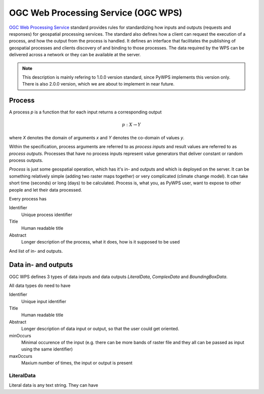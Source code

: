 .. _wps:

====================================
OGC Web Processing Service (OGC WPS)
====================================

`OGC Web Processing Service <http://opengeospatial.org/standards>`_ standard
provides rules for standardizing how inputs and outputs (requests and
responses) for geospatial processing services. The standard also defines how a
client can request the execution of a process, and how the output from the
process is handled. It defines an interface that facilitates the publishing of
geospatial processes and clients discovery of and binding to those processes.
The data required by the WPS can be delivered across a network or they can be
available at the server.

.. note:: This description is mainly refering to 1.0.0 version standard, since
        PyWPS implements this version only. There is also 2.0.0 version, which
        we are about to implement in near future.

Process
-------

A process `p` is a function that for each input returns a corresponding output

.. math::

        p: X \rightarrow Y

where `X` denotes the domain of arguments `x` and `Y` denotes the co-domain of values `y`.

Within the specification, process arguments are referred to as *process inputs* and result
values are referred to as *process outputs*. Processes that have no process inputs represent
value generators that deliver constant or random process outputs.

*Process* is just some geospatial operation, which has it's in- and outputs and
which is deployed on the server. It can be something relatively simple (adding
two raster maps together) or very complicated (climate change model). It can
take short time (seconds) or long (days) to be calculated. Process is, what you,
as PyWPS user, want to expose to other people and let their data processed.

Every process has

Identifier
    Unique process identifier

Title
    Human readable title

Abstract
    Longer description of the process, what it does, how is it supposed to be
    used

And list of in- and outputs.

Data in- and outputs
--------------------
OGC WPS defines 3 types of data inputs and data outputs *LiteralData*,
*ComplexData* and *BoundingBoxData*.

All data types do need to have

Identifier
    Unique input identifier

Title
    Human readable title

Abstract
    Longer description of data input or output, so that the user could get
    oriented.

minOccurs
    Minimal occurence of the input (e.g. there can be more bands of raster file
    and they all can be passed as input using the same identifier)

maxOccurs
    Maxium number of times, the input or output is present

LiteralData
~~~~~~~~~~~
Literal data is any text string. They can have 


